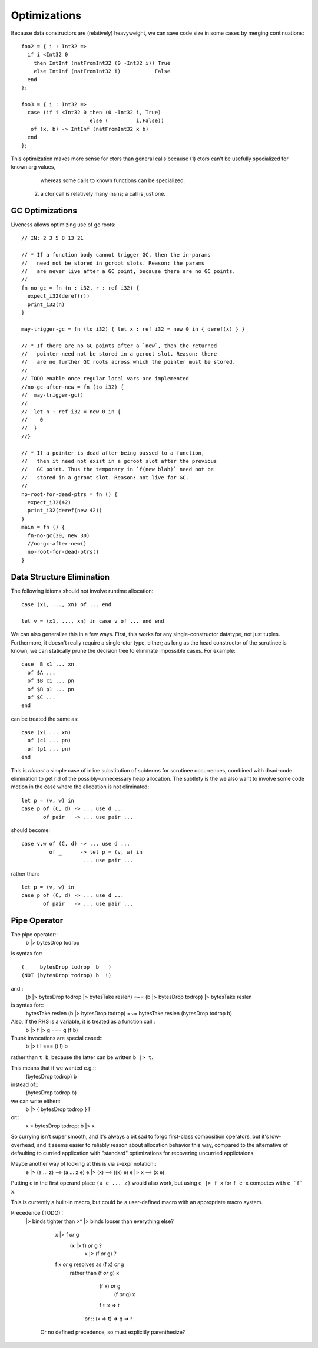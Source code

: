 Optimizations
-------------

Because data constructors are (relatively) heavyweight,
we can save code size in some cases by merging continuations::

        foo2 = { i : Int32 =>
          if i <Int32 0
            then IntInf (natFromInt32 (0 -Int32 i)) True
            else IntInf (natFromInt32 i)           False
          end
        };

        foo3 = { i : Int32 =>
          case (if i <Int32 0 then (0 -Int32 i, True)
                              else (         i,False))
           of (x, b) -> IntInf (natFromInt32 x b)
          end
        };

This optimization makes more sense for ctors than general calls
because (1) ctors can't be usefully specialized for known arg values,
            whereas some calls to known functions can be specialized.
        (2) a ctor call is relatively many insns; a call is just one.

GC Optimizations
~~~~~~~~~~~~~~~~

Liveness allows optimizing use of gc roots::

        // IN: 2 3 5 8 13 21

        // * If a function body cannot trigger GC, then the in-params
        //   need not be stored in gcroot slots. Reason: the params
        //   are never live after a GC point, because there are no GC points.
        //
        fn-no-gc = fn (n : i32, r : ref i32) {
          expect_i32(deref(r))
          print_i32(n)
        }

        may-trigger-gc = fn (to i32) { let x : ref i32 = new 0 in { deref(x) } }

        // * If there are no GC points after a `new`, then the returned
        //   pointer need not be stored in a gcroot slot. Reason: there
        //   are no further GC roots across which the pointer must be stored.
        //
        // TODO enable once regular local vars are implemented
        //no-gc-after-new = fn (to i32) {
        //  may-trigger-gc()
        //
        //  let n : ref i32 = new 0 in {
        //    0
        //  }
        //}

        // * If a pointer is dead after being passed to a function,
        //   then it need not exist in a gcroot slot after the previous
        //   GC point. Thus the temporary in `f(new blah)` need not be
        //   stored in a gcroot slot. Reason: not live for GC.
        //
        no-root-for-dead-ptrs = fn () {
          expect_i32(42)
          print_i32(deref(new 42))
        }
        main = fn () {
          fn-no-gc(30, new 30)
          //no-gc-after-new()
          no-root-for-dead-ptrs()
        }

Data Structure Elimination
~~~~~~~~~~~~~~~~~~~~~~~~~~

The following idioms should not involve runtime allocation::

        case (x1, ..., xn) of ... end

        let v = (x1, ..., xn) in case v of ... end end

We can also generalize this in a few ways.
First, this works for any single-constructor datatype, not just tuples.
Furthermore, it doesn't really require a single-ctor type, either;
as long as the head constructor of the scrutinee is known,
we can statically prune the decision tree to eliminate impossible cases.
For example::

        case  B x1 ... xn
          of $A ...
          of $B c1 ... pn
          of $B p1 ... pn
          of $C ...
        end

can be treated the same as::

        case (x1 ... xn)
          of (c1 ... pn)
          of (p1 ... pn)
        end

This is *almost* a simple case of inline substitution of subterms
for scrutinee occurrences, combined with dead-code elimination to
get rid of the possibly-unnecessary heap allocation. The subtlety
is the we also want to involve some code motion in the case where
the allocation is not eliminated::
 
        let p = (v, w) in
        case p of (C, d) -> ... use d ...
               of pair   -> ... use pair ...

should become:: 

        case v,w of (C, d) -> ... use d ...
                 of _      -> let p = (v, w) in
                            ... use pair ...

rather than::

        let p = (v, w) in
        case p of (C, d) -> ... use d ...
               of pair   -> ... use pair ...

Pipe Operator
~~~~~~~~~~~~~

The pipe operator::
    b |> bytesDrop todrop
is syntax for::

    (     bytesDrop todrop  b   )
    (NOT (bytesDrop todrop) b  !)

and::
    (b |> bytesDrop todrop |> bytesTake reslen)
    =~=
    (b |> bytesDrop todrop) |> bytesTake reslen
is syntax for::
    bytesTake reslen (b |> bytesDrop todrop)
    =~=
    bytesTake reslen (bytesDrop todrop b)
    

Also, if the RHS is a variable, it is treated as a function call::
    b |> f |> g  === g (f b)

Thunk invocations are special cased::
    b |> t !     === (t !) b
rather than ``t b``, because the latter can be written ``b |> t``.

This means that if we wanted e.g.::
    (bytesDrop todrop) b
instead of::
    (bytesDrop todrop b)
we can write either::
     b |> { bytesDrop todrop } !
or::
     x = bytesDrop todrop; b |> x
So currying isn't super smooth, and it's always a bit sad to
forgo first-class composition operators, but it's low-overhead,
and it seems easier to reliably reason about allocation
behavior this way, compared to the alternative of defaulting
to curried application with "standard" optimizations for recovering
uncurried applictaions.

Maybe another way of looking at this is via s-expr notation::
    e |> (a ... z) ==> (a ... z e)
    e |> (x)       ==> ((x) e)
    e |> x         ==> (x e)

Putting e in the first operand place ``(a e ... z)`` would also work,
but using  ``e |> f x``  for   ``f e x``   competes with  ``e `f` x``.

This is currently a built-in macro, but could be a user-defined macro
with an appropriate macro system.

Precedence (TODO)::
    |> binds tighter than >^
    |> binds looser than everything else?
          x |> f `or` g
                              (x |> f) `or` g   ?
                                x |> (f `or` g)  ?

          f x `or` g resolves as  (f x) `or` g
                    rather than  (f `or` g) x


                                  (f x) `or` g
                                    (f `or` g) x

                                  f :: x => t
                                or :: (x => t) => g => r
      Or no defined precedence, so must explicitly parenthesize?

